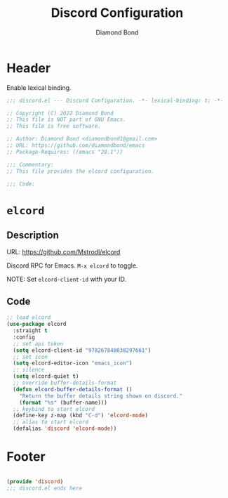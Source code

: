 #+STARTUP: overview
#+TITLE: Discord Configuration
#+AUTHOR: Diamond Bond
#+LANGUAGE: en
#+OPTIONS: num:nil
#+PROPERTY: header-args :mkdirp yes :tangle yes :results silent :noweb yes
#+auto_tangle: t

* Header
Enable lexical binding.
#+begin_src emacs-lisp
  ;;; discord.el --- Discord Configuration. -*- lexical-binding: t; -*-

  ;; Copyright (C) 2022 Diamond Bond
  ;; This file is NOT part of GNU Emacs.
  ;; This file is free software.

  ;; Author: Diamond Bond <diamondbond1@gmail.com>
  ;; URL: https://github.com/diamondbond/emacs
  ;; Package-Requires: ((emacs "28.1"))

  ;;; Commentary:
  ;; This file provides the elcord configuration.

  ;;; Code:

#+end_src

* =elcord=

** Description

URL: https://github.com/Mstrodl/elcord

Discord RPC for Emacs.
=M-x elcord= to toggle.

NOTE: Set =elcord-client-id= with your ID.

** Code

#+begin_src emacs-lisp
  ;; load elcord
  (use-package elcord
	:straight t
	:config
	;; set api token
	(setq elcord-client-id "978267848038297661")
	;; set icon
	(setq elcord-editor-icon "emacs_icon")
	;; silence
	(setq elcord-quiet t)
	;; override buffer-details-format
	(defun elcord-buffer-details-format ()
	  "Return the buffer details string shown on discord."
	  (format "%s" (buffer-name)))
	;; keybind to start elcord
	(define-key z-map (kbd "C-d") 'elcord-mode)
	;; alias to start elcord
	(defalias 'discord 'elcord-mode))
#+end_src

* Footer
#+begin_src emacs-lisp

  (provide 'discord)
  ;;; discord.el ends here
#+end_src
